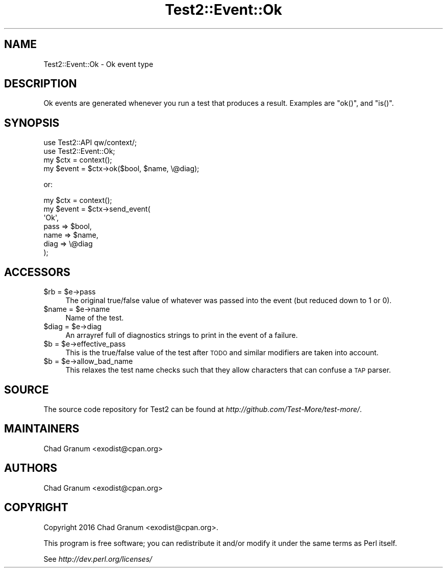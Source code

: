 .\" Automatically generated by Pod::Man 2.22 (Pod::Simple 3.07)
.\"
.\" Standard preamble:
.\" ========================================================================
.de Sp \" Vertical space (when we can't use .PP)
.if t .sp .5v
.if n .sp
..
.de Vb \" Begin verbatim text
.ft CW
.nf
.ne \\$1
..
.de Ve \" End verbatim text
.ft R
.fi
..
.\" Set up some character translations and predefined strings.  \*(-- will
.\" give an unbreakable dash, \*(PI will give pi, \*(L" will give a left
.\" double quote, and \*(R" will give a right double quote.  \*(C+ will
.\" give a nicer C++.  Capital omega is used to do unbreakable dashes and
.\" therefore won't be available.  \*(C` and \*(C' expand to `' in nroff,
.\" nothing in troff, for use with C<>.
.tr \(*W-
.ds C+ C\v'-.1v'\h'-1p'\s-2+\h'-1p'+\s0\v'.1v'\h'-1p'
.ie n \{\
.    ds -- \(*W-
.    ds PI pi
.    if (\n(.H=4u)&(1m=24u) .ds -- \(*W\h'-12u'\(*W\h'-12u'-\" diablo 10 pitch
.    if (\n(.H=4u)&(1m=20u) .ds -- \(*W\h'-12u'\(*W\h'-8u'-\"  diablo 12 pitch
.    ds L" ""
.    ds R" ""
.    ds C` ""
.    ds C' ""
'br\}
.el\{\
.    ds -- \|\(em\|
.    ds PI \(*p
.    ds L" ``
.    ds R" ''
'br\}
.\"
.\" Escape single quotes in literal strings from groff's Unicode transform.
.ie \n(.g .ds Aq \(aq
.el       .ds Aq '
.\"
.\" If the F register is turned on, we'll generate index entries on stderr for
.\" titles (.TH), headers (.SH), subsections (.SS), items (.Ip), and index
.\" entries marked with X<> in POD.  Of course, you'll have to process the
.\" output yourself in some meaningful fashion.
.ie \nF \{\
.    de IX
.    tm Index:\\$1\t\\n%\t"\\$2"
..
.    nr % 0
.    rr F
.\}
.el \{\
.    de IX
..
.\}
.\" ========================================================================
.\"
.IX Title "Test2::Event::Ok 3"
.TH Test2::Event::Ok 3 "2016-05-29" "perl v5.10.1" "User Contributed Perl Documentation"
.\" For nroff, turn off justification.  Always turn off hyphenation; it makes
.\" way too many mistakes in technical documents.
.if n .ad l
.nh
.SH "NAME"
Test2::Event::Ok \- Ok event type
.SH "DESCRIPTION"
.IX Header "DESCRIPTION"
Ok events are generated whenever you run a test that produces a result.
Examples are \f(CW\*(C`ok()\*(C'\fR, and \f(CW\*(C`is()\*(C'\fR.
.SH "SYNOPSIS"
.IX Header "SYNOPSIS"
.Vb 2
\&    use Test2::API qw/context/;
\&    use Test2::Event::Ok;
\&
\&    my $ctx = context();
\&    my $event = $ctx\->ok($bool, $name, \e@diag);
.Ve
.PP
or:
.PP
.Vb 7
\&    my $ctx   = context();
\&    my $event = $ctx\->send_event(
\&        \*(AqOk\*(Aq,
\&        pass => $bool,
\&        name => $name,
\&        diag => \e@diag
\&    );
.Ve
.SH "ACCESSORS"
.IX Header "ACCESSORS"
.ie n .IP "$rb = $e\->pass" 4
.el .IP "\f(CW$rb\fR = \f(CW$e\fR\->pass" 4
.IX Item "$rb = $e->pass"
The original true/false value of whatever was passed into the event (but
reduced down to 1 or 0).
.ie n .IP "$name = $e\->name" 4
.el .IP "\f(CW$name\fR = \f(CW$e\fR\->name" 4
.IX Item "$name = $e->name"
Name of the test.
.ie n .IP "$diag = $e\->diag" 4
.el .IP "\f(CW$diag\fR = \f(CW$e\fR\->diag" 4
.IX Item "$diag = $e->diag"
An arrayref full of diagnostics strings to print in the event of a failure.
.ie n .IP "$b = $e\->effective_pass" 4
.el .IP "\f(CW$b\fR = \f(CW$e\fR\->effective_pass" 4
.IX Item "$b = $e->effective_pass"
This is the true/false value of the test after \s-1TODO\s0 and similar modifiers are
taken into account.
.ie n .IP "$b = $e\->allow_bad_name" 4
.el .IP "\f(CW$b\fR = \f(CW$e\fR\->allow_bad_name" 4
.IX Item "$b = $e->allow_bad_name"
This relaxes the test name checks such that they allow characters that can
confuse a \s-1TAP\s0 parser.
.SH "SOURCE"
.IX Header "SOURCE"
The source code repository for Test2 can be found at
\&\fIhttp://github.com/Test\-More/test\-more/\fR.
.SH "MAINTAINERS"
.IX Header "MAINTAINERS"
.IP "Chad Granum <exodist@cpan.org>" 4
.IX Item "Chad Granum <exodist@cpan.org>"
.SH "AUTHORS"
.IX Header "AUTHORS"
.PD 0
.IP "Chad Granum <exodist@cpan.org>" 4
.IX Item "Chad Granum <exodist@cpan.org>"
.PD
.SH "COPYRIGHT"
.IX Header "COPYRIGHT"
Copyright 2016 Chad Granum <exodist@cpan.org>.
.PP
This program is free software; you can redistribute it and/or
modify it under the same terms as Perl itself.
.PP
See \fIhttp://dev.perl.org/licenses/\fR
